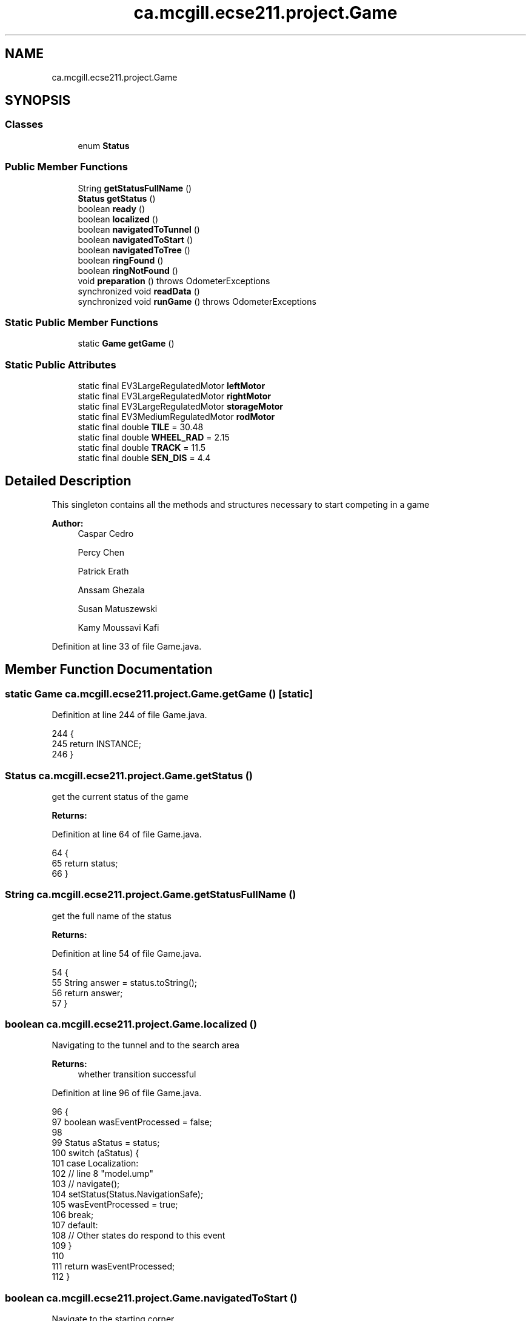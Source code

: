.TH "ca.mcgill.ecse211.project.Game" 3 "Fri Nov 2 2018" "Version 1.0" "ECSE211 - Fall 2018 - Final Project" \" -*- nroff -*-
.ad l
.nh
.SH NAME
ca.mcgill.ecse211.project.Game
.SH SYNOPSIS
.br
.PP
.SS "Classes"

.in +1c
.ti -1c
.RI "enum \fBStatus\fP"
.br
.in -1c
.SS "Public Member Functions"

.in +1c
.ti -1c
.RI "String \fBgetStatusFullName\fP ()"
.br
.ti -1c
.RI "\fBStatus\fP \fBgetStatus\fP ()"
.br
.ti -1c
.RI "boolean \fBready\fP ()"
.br
.ti -1c
.RI "boolean \fBlocalized\fP ()"
.br
.ti -1c
.RI "boolean \fBnavigatedToTunnel\fP ()"
.br
.ti -1c
.RI "boolean \fBnavigatedToStart\fP ()"
.br
.ti -1c
.RI "boolean \fBnavigatedToTree\fP ()"
.br
.ti -1c
.RI "boolean \fBringFound\fP ()"
.br
.ti -1c
.RI "boolean \fBringNotFound\fP ()"
.br
.ti -1c
.RI "void \fBpreparation\fP ()  throws OdometerExceptions "
.br
.ti -1c
.RI "synchronized void \fBreadData\fP ()"
.br
.ti -1c
.RI "synchronized void \fBrunGame\fP ()  throws OdometerExceptions "
.br
.in -1c
.SS "Static Public Member Functions"

.in +1c
.ti -1c
.RI "static \fBGame\fP \fBgetGame\fP ()"
.br
.in -1c
.SS "Static Public Attributes"

.in +1c
.ti -1c
.RI "static final EV3LargeRegulatedMotor \fBleftMotor\fP"
.br
.ti -1c
.RI "static final EV3LargeRegulatedMotor \fBrightMotor\fP"
.br
.ti -1c
.RI "static final EV3LargeRegulatedMotor \fBstorageMotor\fP"
.br
.ti -1c
.RI "static final EV3MediumRegulatedMotor \fBrodMotor\fP"
.br
.ti -1c
.RI "static final double \fBTILE\fP = 30\&.48"
.br
.ti -1c
.RI "static final double \fBWHEEL_RAD\fP = 2\&.15"
.br
.ti -1c
.RI "static final double \fBTRACK\fP = 11\&.5"
.br
.ti -1c
.RI "static final double \fBSEN_DIS\fP = 4\&.4"
.br
.in -1c
.SH "Detailed Description"
.PP 
This singleton contains all the methods and structures necessary to start competing in a game
.PP
\fBAuthor:\fP
.RS 4
Caspar Cedro 
.PP
Percy Chen 
.PP
Patrick Erath 
.PP
Anssam Ghezala 
.PP
Susan Matuszewski 
.PP
Kamy Moussavi Kafi 
.RE
.PP

.PP
Definition at line 33 of file Game\&.java\&.
.SH "Member Function Documentation"
.PP 
.SS "static \fBGame\fP ca\&.mcgill\&.ecse211\&.project\&.Game\&.getGame ()\fC [static]\fP"

.PP
Definition at line 244 of file Game\&.java\&.
.PP
.nf
244                                {
245     return INSTANCE;
246   }
.fi
.SS "\fBStatus\fP ca\&.mcgill\&.ecse211\&.project\&.Game\&.getStatus ()"
get the current status of the game
.PP
\fBReturns:\fP
.RS 4
.RE
.PP

.PP
Definition at line 64 of file Game\&.java\&.
.PP
.nf
64                             {
65     return status;
66   }
.fi
.SS "String ca\&.mcgill\&.ecse211\&.project\&.Game\&.getStatusFullName ()"
get the full name of the status
.PP
\fBReturns:\fP
.RS 4
.RE
.PP

.PP
Definition at line 54 of file Game\&.java\&.
.PP
.nf
54                                     {
55     String answer = status\&.toString();
56     return answer;
57   }
.fi
.SS "boolean ca\&.mcgill\&.ecse211\&.project\&.Game\&.localized ()"
Navigating to the tunnel and to the search area
.PP
\fBReturns:\fP
.RS 4
whether transition successful 
.RE
.PP

.PP
Definition at line 96 of file Game\&.java\&.
.PP
.nf
96                              {
97     boolean wasEventProcessed = false;
98 
99     Status aStatus = status;
100     switch (aStatus) {
101       case Localization:
102         // line 8 "model\&.ump"
103         // navigate();
104         setStatus(Status\&.NavigationSafe);
105         wasEventProcessed = true;
106         break;
107       default:
108         // Other states do respond to this event
109     }
110 
111     return wasEventProcessed;
112   }
.fi
.SS "boolean ca\&.mcgill\&.ecse211\&.project\&.Game\&.navigatedToStart ()"
Navigate to the starting corner
.PP
\fBReturns:\fP
.RS 4
whether transition successful 
.RE
.PP

.PP
Definition at line 148 of file Game\&.java\&.
.PP
.nf
148                                     {
149     boolean wasEventProcessed = false;
150 
151     Status aStatus = status;
152     switch (aStatus) {
153       case NavigationSafe:
154         // line 12 "model\&.ump"
155         // wait();
156         setStatus(Status\&.Idle);
157         wasEventProcessed = true;
158         break;
159       default:
160         // Other states do respond to this event
161     }
162 
163     return wasEventProcessed;
164   }
.fi
.SS "boolean ca\&.mcgill\&.ecse211\&.project\&.Game\&.navigatedToTree ()"
Navigate to the tree and try find the rings
.PP
\fBReturns:\fP
.RS 4
whether transition successful 
.RE
.PP

.PP
Definition at line 171 of file Game\&.java\&.
.PP
.nf
171                                    {
172     boolean wasEventProcessed = false;
173 
174     Status aStatus = status;
175     switch (aStatus) {
176       case NavigationSearch:
177         // line 16 "model\&.ump"
178         // searchRing();
179         setStatus(Status\&.RingSearch);
180         wasEventProcessed = true;
181         break;
182       default:
183         // Other states do respond to this event
184     }
185 
186     return wasEventProcessed;
187   }
.fi
.SS "boolean ca\&.mcgill\&.ecse211\&.project\&.Game\&.navigatedToTunnel ()"
whether transition successful
.PP
\fBReturns:\fP
.RS 4
whether transition successful 
.RE
.PP

.PP
Definition at line 119 of file Game\&.java\&.
.PP
.nf
119                                      {
120     boolean wasEventProcessed = false;
121 
122     Status aStatus = status;
123     switch (aStatus) {
124       case NavigationSafe:
125         // line 11 "model\&.ump"
126         // navigate();
127         setStatus(Status\&.NavigationSearch);
128         wasEventProcessed = true;
129         break;
130       case NavigationSearch:
131         // line 17 "model\&.ump"
132         // navigate();
133         setStatus(Status\&.NavigationSafe);
134         wasEventProcessed = true;
135         break;
136       default:
137         // Other states do respond to this event
138     }
139 
140     return wasEventProcessed;
141   }
.fi
.SS "void ca\&.mcgill\&.ecse211\&.project\&.Game\&.preparation () throws \fBOdometerExceptions\fP"
Prepare for the game: starting thread, read all arguments
.PP
\fBExceptions:\fP
.RS 4
\fIOdometerExceptions\fP 
.RE
.PP

.PP
Definition at line 305 of file Game\&.java\&.
.PP
.nf
305                                                       {
306     // Motor Objects, and Robot related parameters
307     Port usPort = LocalEV3\&.get()\&.getPort("S1");
308     // initialize multiple light ports in main
309     Port[] lgPorts = new Port[3];
310 
311     // Light sesnor sensor stuff
312     lgPorts[0] = LocalEV3\&.get()\&.getPort("S2");
313     lgPorts[1] = LocalEV3\&.get()\&.getPort("S3");
314     EV3ColorSensor[] lgSensors = new EV3ColorSensor[2];
315     for (int i = 0; i < lgSensors\&.length; i++) {
316       lgSensors[i] = new EV3ColorSensor(lgPorts[i]);
317     }
318 
319     Odometer odometer = Odometer\&.getOdometer(leftMotor, rightMotor, TRACK, WHEEL_RAD);
320 
321     // Sensor Related Stuff
322     SensorData sensorData = SensorData\&.getSensorData();
323 
324     // Ultrasonic sensor stuff
325     @SuppressWarnings("resource")
326     SensorModes usSensor = new EV3UltrasonicSensor(usPort);
327     SampleProvider usDistance = usSensor\&.getMode("Distance");
328     float[] usData = new float[usDistance\&.sampleSize()];
329 
330     SampleProvider backLight[] = new SampleProvider[2];
331     backLight[0] = lgSensors[0]\&.getRedMode();
332     backLight[1] = lgSensors[1]\&.getRedMode();
333 
334     TextLCD lcd = LocalEV3\&.get()\&.getTextLCD();
335     Display odometryDisplay = new Display(lcd);
336     // STEP 1: LOCALIZE to (1,1)
337     // ButtonChoice left or right
338     lcd\&.clear();
339     lcd\&.drawString("<  Left  |  Right >", 0, 0);
340     lcd\&.drawString(" falling | rising  ", 0, 1);
341     lcd\&.drawString("  edge   |  edge   ", 0, 2);
342     lcd\&.drawString("        \\/        ", 0, 3);
343     lcd\&.drawString("  Color Detection  ", 0, 4);
344 
345     // Start odometer and odometer display
346     Thread odoThread = new Thread(odometer);
347     odoThread\&.start();
348     Thread odoDisplayThread = new Thread(odometryDisplay);
349     odoDisplayThread\&.start();
350 
351     // Start ultrasonic and light sensors
352     usPoller = new UltrasonicPoller(usDistance, usData, sensorData);
353     Thread usThread = new Thread(usPoller);
354     usThread\&.start();
355     lightPoller = new LightPoller(backLight, new float[2][backLight[1]\&.sampleSize()], sensorData);
356     Thread lightThread = new Thread(lightPoller);
357     lightThread\&.start();
358 
359     // Thread fLgPoller1 = new RGBPoller(frontLight, new float[frontLight\&.sampleSize()],
360     // sensorData);
361     // fLgPoller1\&.start();
362     // Thread gPoller = new GyroPoller(gProvider, new float[gProvider\&.sampleSize()], sensorData);
363     // gPoller\&.start();
364   }
.fi
.SS "synchronized void ca\&.mcgill\&.ecse211\&.project\&.Game\&.readData ()"
Read data from the wifi class (using another thread) 
.PP
Definition at line 369 of file Game\&.java\&.
.PP
.nf
369                                       {
370     WiFi wifi = new WiFi();
371   }
.fi
.SS "boolean ca\&.mcgill\&.ecse211\&.project\&.Game\&.ready ()"
perform the localization and go to navigation
.PP
\fBReturns:\fP
.RS 4
.RE
.PP

.PP
Definition at line 73 of file Game\&.java\&.
.PP
.nf
73                          {
74     boolean wasEventProcessed = false;
75 
76     Status aStatus = status;
77     switch (aStatus) {
78       case Idle:
79         // line 5 "model\&.ump"
80         // localize();
81         setStatus(Status\&.Localization);
82         wasEventProcessed = true;
83         break;
84       default:
85         // Other states do respond to this event
86     }
87 
88     return wasEventProcessed;
89   }
.fi
.SS "boolean ca\&.mcgill\&.ecse211\&.project\&.Game\&.ringFound ()"
if ring found, get the ring
.PP
\fBReturns:\fP
.RS 4
whether transition successful 
.RE
.PP

.PP
Definition at line 194 of file Game\&.java\&.
.PP
.nf
194                              {
195     boolean wasEventProcessed = false;
196 
197     Status aStatus = status;
198     switch (aStatus) {
199       case RingSearch:
200         // line 20 "model\&.ump"
201         // navigate();
202         setStatus(Status\&.NavigationSearch);
203         wasEventProcessed = true;
204         break;
205       default:
206         // Other states do respond to this event
207     }
208 
209     return wasEventProcessed;
210   }
.fi
.SS "boolean ca\&.mcgill\&.ecse211\&.project\&.Game\&.ringNotFound ()"
In case if the ring is not found
.PP
\fBReturns:\fP
.RS 4
whether transition successful 
.RE
.PP

.PP
Definition at line 217 of file Game\&.java\&.
.PP
.nf
217                                 {
218     boolean wasEventProcessed = false;
219 
220     Status aStatus = status;
221     switch (aStatus) {
222       case RingSearch:
223         // line 21 "model\&.ump"
224         // navigate();
225         setStatus(Status\&.NavigationSearch);
226         wasEventProcessed = true;
227         break;
228       default:
229         // Other states do respond to this event
230     }
231 
232     return wasEventProcessed;
233   }
.fi
.SS "synchronized void ca\&.mcgill\&.ecse211\&.project\&.Game\&.runGame () throws \fBOdometerExceptions\fP"
This method contains main logic for the game plays
.PP
\fBExceptions:\fP
.RS 4
\fIOdometerExceptions\fP 
.RE
.PP

.PP
Definition at line 378 of file Game\&.java\&.
.PP
.nf
378                                                                {
379     final int buttonChoice = Button\&.waitForAnyPress(); // Record choice (left or right press)
380     // Start localizing
381     final Navigation navigation = new Navigation(leftMotor, rightMotor);
382     final UltrasonicLocalizer usLoc = new UltrasonicLocalizer(navigation, leftMotor, rightMotor);
383     final LightLocalizer lgLoc = new LightLocalizer(navigation, leftMotor, rightMotor);
384     final RingSearcher searcher = new RingSearcher(storageMotor, rodMotor);
385     // spawn a new Thread to avoid localization from blocking
386     (new Thread() {
387       public void run() {
388         // target color
389 
390         (new Thread() {
391           public void run() {
392             readData();
393             hasReadData = true;
394             notify();
395           }
396         })\&.start();
397         usLoc\&.localize(buttonChoice);
398         lgLoc\&.localize(GameParameters\&.SC);
399         try {
400           while (!hasReadData)
401             wait();
402         } catch (InterruptedException e) {
403           // TODO Auto-generated catch block
404           e\&.printStackTrace();
405         }
406       }
407     })\&.start();
408     while (Button\&.waitForAnyPress() != Button\&.ID_ESCAPE);
409     System\&.exit(0);
410   }
.fi
.SH "Member Data Documentation"
.PP 
.SS " static  final EV3LargeRegulatedMotor ca\&.mcgill\&.ecse211\&.project\&.Game\&.leftMotor\fC [static]\fP"
\fBInitial value:\fP
.PP
.nf
=
      new EV3LargeRegulatedMotor(LocalEV3\&.get()\&.getPort("A"))
.fi
Motor object instance that allows control of the left motor connected to port A 
.PP
Definition at line 256 of file Game\&.java\&.
.SS " static  final EV3LargeRegulatedMotor ca\&.mcgill\&.ecse211\&.project\&.Game\&.rightMotor\fC [static]\fP"
\fBInitial value:\fP
.PP
.nf
=
      new EV3LargeRegulatedMotor(LocalEV3\&.get()\&.getPort("D"))
.fi
Motor object instance that allows control of the right motor connected to port D 
.PP
Definition at line 262 of file Game\&.java\&.
.SS " static  final EV3MediumRegulatedMotor ca\&.mcgill\&.ecse211\&.project\&.Game\&.rodMotor\fC [static]\fP"
\fBInitial value:\fP
.PP
.nf
=
      new EV3MediumRegulatedMotor(LocalEV3\&.get()\&.getPort("B"))
.fi
Motor object instance taht allows control of the motor on the rod for collecting rings 
.PP
Definition at line 274 of file Game\&.java\&.
.SS " static  final double ca\&.mcgill\&.ecse211\&.project\&.Game\&.SEN_DIS = 4\&.4\fC [static]\fP"
The distance between light sensor and the center of the robot in cm 
.PP
Definition at line 296 of file Game\&.java\&.
.SS " static  final EV3LargeRegulatedMotor ca\&.mcgill\&.ecse211\&.project\&.Game\&.storageMotor\fC [static]\fP"
\fBInitial value:\fP
.PP
.nf
=
      new EV3LargeRegulatedMotor(LocalEV3\&.get()\&.getPort("C"))
.fi
Motor object instance that allows control of the motor on storage rod 
.PP
Definition at line 268 of file Game\&.java\&.
.SS " static  final double ca\&.mcgill\&.ecse211\&.project\&.Game\&.TILE = 30\&.48\fC [static]\fP"
length of the tile 
.PP
Definition at line 280 of file Game\&.java\&.
.SS " static  final double ca\&.mcgill\&.ecse211\&.project\&.Game\&.TRACK = 11\&.5\fC [static]\fP"
This variable denotes the track distance between the center of the wheels in cm (measured and adjusted based on trial and error)\&. 
.PP
Definition at line 291 of file Game\&.java\&.
.SS " static  final double ca\&.mcgill\&.ecse211\&.project\&.Game\&.WHEEL_RAD = 2\&.15\fC [static]\fP"
This variable denotes the radius of our wheels in cm\&. 
.PP
Definition at line 285 of file Game\&.java\&.

.SH "Author"
.PP 
Generated automatically by Doxygen for ECSE211 - Fall 2018 - Final Project from the source code\&.
